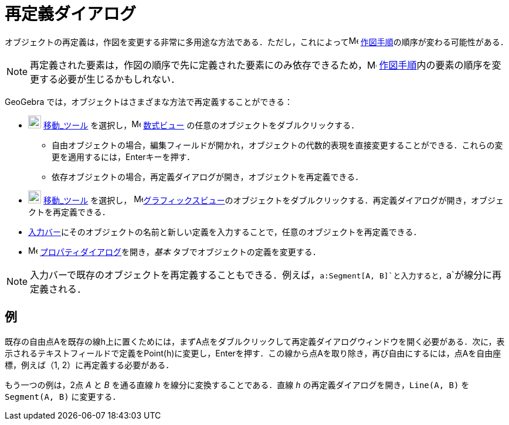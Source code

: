 = 再定義ダイアログ
:page-en: Redefine_Dialog
ifdef::env-github[:imagesdir: /ja/modules/ROOT/assets/images]

オブジェクトの再定義は，作図を変更する非常に多用途な方法である．ただし，これによってimage:16px-Menu_view_construction_protocol.svg.png[Menu
view construction protocol.svg,width=16,height=16] xref:/作図手順.adoc[作図手順]の順序が変わる可能性がある．

[NOTE]
====

再定義された要素は，作図の順序で先に定義された要素にのみ依存できるため，image:16px-Menu_view_construction_protocol.svg.png[Menu
view construction protocol.svg,width=16,height=16]
xref:/作図手順.adoc[作図手順]内の要素の順序を変更する必要が生じるかもしれない．

====

GeoGebra では，オブジェクトはさまざまな方法で再定義することができる：

* image:22px-Mode_move.svg.png[Mode move.svg,width=22,height=22] xref:/tools/移動.adoc[移動_ツール]
を選択し，image:16px-Menu_view_algebra.svg.png[Menu view algebra.svg,width=16,height=16]
xref:/数式ビュー.adoc[数式ビュー] の任意のオブジェクトをダブルクリックする．
** 自由オブジェクトの場合，編集フィールドが開かれ，オブジェクトの代数的表現を直接変更することができる．これらの変更を適用するには，[.kcode]##Enter##キーを押す．
** 依存オブジェクトの場合，再定義ダイアログが開き，オブジェクトを再定義できる．
* image:22px-Mode_move.svg.png[Mode move.svg,width=22,height=22] xref:/tools/移動.adoc[移動_ツール] を選択し，
image:16px-Menu_view_graphics.svg.png[Menu view
graphics.svg,width=16,height=16]xref:/グラフィックスビュー.adoc[グラフィックスビュー]のオブジェクトをダブルクリックする．再定義ダイアログが開き，オブジェクトを再定義できる．
* xref:/入力バー.adoc[入力バー]にそのオブジェクトの名前と新しい定義を入力することで，任意のオブジェクトを再定義できる．
* image:16px-Menu-options.svg.png[Menu-options.svg,width=16,height=16]
xref:/プロパティダイアログ.adoc[プロパティダイアログ]を開き，_基本_ タブでオブジェクトの定義を変更する．

[NOTE]
====

入力バーで既存のオブジェクトを再定義することもできる．例えば，`++a:Segment[A, B]++`と入力すると，`++a++`が線分に再定義される．

====

== 例

[EXAMPLE]
====

既存の自由点Aを既存の線h上に置くためには，まずA点をダブルクリックして再定義ダイアログウィンドウを開く必要がある．次に，表示されるテキストフィールドで定義をPoint(h)に変更し，[.kcode]##Enter##を押す．この線から点Aを取り除き，再び自由にするには，点Aを自由座標，例えば（1,
2）に再定義する必要がある．

====

[EXAMPLE]
====

もう一つの例は，2点 _A_ と _B_ を通る直線 _h_ を線分に変換することである．直線 _h_
の再定義ダイアログを開き，`++Line(A, B)++` を `++Segment(A, B)++` に変更する．

====
